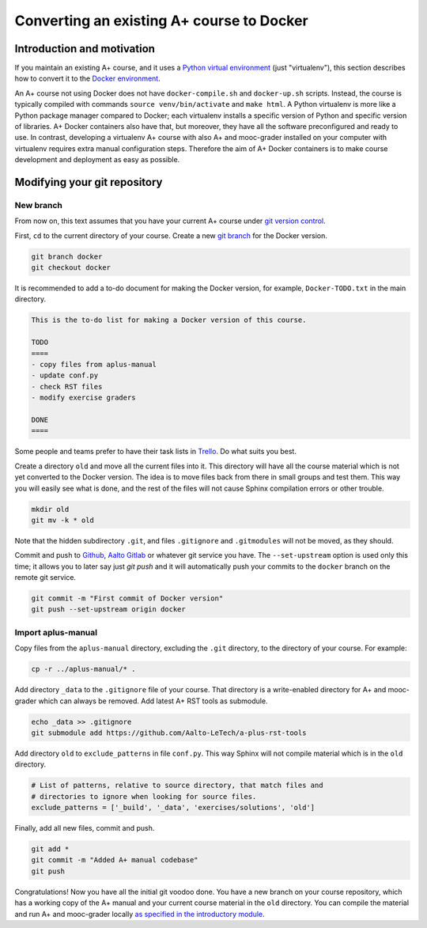 Converting an existing A+ course to Docker
==========================================

Introduction and motivation
---------------------------

If you maintain an existing A+ course, and it uses a `Python virtual
environment <https://docs.python.org/3/tutorial/venv.html>`_ (just
"virtualenv"), this section describes how to convert it to the `Docker
environment <../m01_introduction/05_docker>`_.

An A+ course not using Docker does not have ``docker-compile.sh`` and
``docker-up.sh`` scripts. Instead, the course is typically compiled with
commands ``source venv/bin/activate`` and ``make html``. A Python virtualenv is
more like a Python package manager compared to Docker; each virtualenv installs
a specific version of Python and specific version of libraries. A+ Docker
containers also have that, but moreover, they have all the software
preconfigured and ready to use. In contrast, developing a virtualenv A+ course
with also A+ and mooc-grader installed on your computer with virtualenv requires
extra manual configuration steps. Therefore the aim of A+ Docker containers is
to make course development and deployment as easy as possible.

Modifying your git repository
-----------------------------

New branch
..........

From now on, this text assumes that you have your current A+ course under
`git version control <../m01_introduction/04_git>`_.

First, ``cd`` to the current directory of your course. Create a new `git branch
<https://git-scm.com/book/en/v2/Git-Branching-Basic-Branching-and-Merging>`_
for the Docker version.

.. code-block:: sh

    git branch docker
    git checkout docker

It is recommended to add a to-do document for making the Docker version, for
example, ``Docker-TODO.txt`` in the main directory.

.. code-block:: none

    This is the to-do list for making a Docker version of this course.

    TODO
    ====
    - copy files from aplus-manual
    - update conf.py
    - check RST files
    - modify exercise graders

    DONE
    ====

Some people and teams prefer to have their task lists in `Trello
<https://trello.com/>`_. Do what suits you best.

Create a directory ``old`` and move all the current files into it. This
directory will have all the course material which is not yet converted to the
Docker version. The idea is to move files back from there in small groups and
test them. This way you will easily see what is done, and the rest of the files
will not cause Sphinx compilation errors or other trouble.

.. code-block:: none

    mkdir old
    git mv -k * old

Note that the hidden subdirectory ``.git``, and files ``.gitignore`` and
``.gitmodules`` will not be moved, as they should.

Commit and push to `Github <https://github.com/>`_, `Aalto Gitlab
<https://version.aalto.fi/>`_ or whatever git service you have. The
``--set-upstream`` option is used only this time; it allows you to later say
just `git push` and it will automatically push your commits to the ``docker``
branch on the remote git service.

.. code-block:: none

    git commit -m "First commit of Docker version"
    git push --set-upstream origin docker

Import aplus-manual
...................

Copy files from the ``aplus-manual`` directory, excluding the ``.git``
directory, to the directory of your course. For example:

.. code-block:: none

    cp -r ../aplus-manual/* .

Add directory ``_data`` to the ``.gitignore`` file of your course. That
directory is a write-enabled directory for A+ and mooc-grader which can always
be removed. Add latest A+ RST tools as submodule.

.. code-block:: none

    echo _data >> .gitignore
    git submodule add https://github.com/Aalto-LeTech/a-plus-rst-tools

Add directory ``old`` to ``exclude_patterns`` in file ``conf.py``. This way
Sphinx will not compile material which is in the ``old`` directory.

.. code-block:: python

    # List of patterns, relative to source directory, that match files and
    # directories to ignore when looking for source files.
    exclude_patterns = ['_build', '_data', 'exercises/solutions', 'old']

Finally, add all new files, commit and push.

.. code-block:: python

    git add *
    git commit -m "Added A+ manual codebase"
    git push

Congratulations! Now you have all the initial git voodoo done. You have a new
branch on your course repository, which has a working copy of the A+ manual and
your current course material in the ``old`` directory. You can compile the
material and run A+ and mooc-grader locally `as specified in the introductory
module <../m01_introduction/02_rst.html#workflow-for-editing-rst-files>`_.
